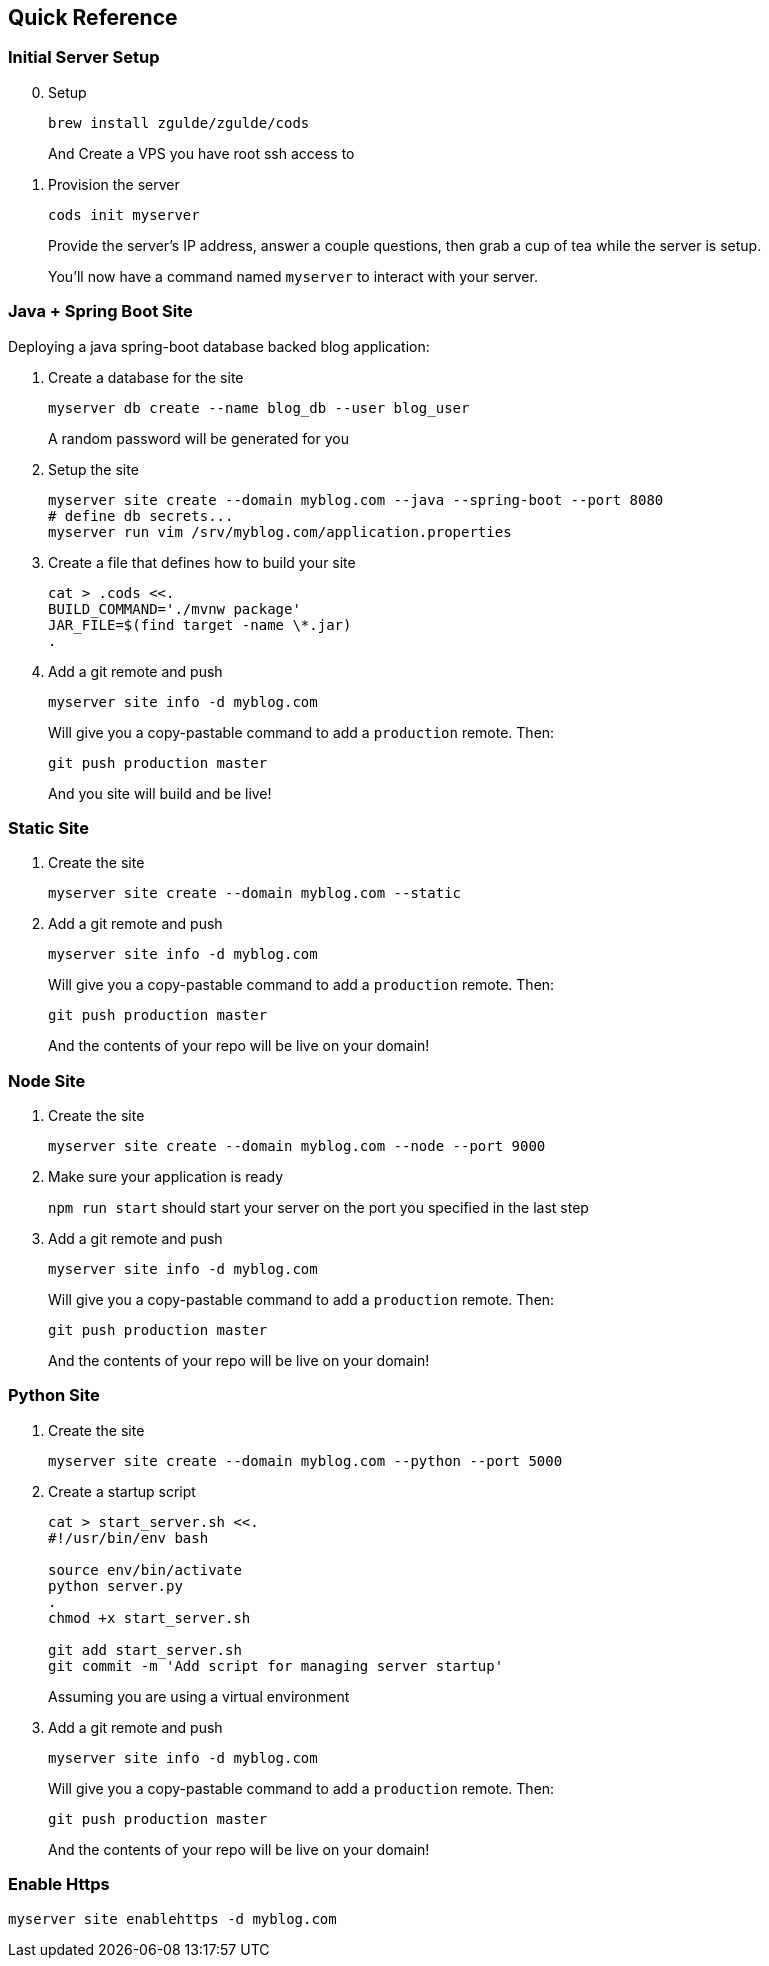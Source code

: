 == Quick Reference

=== Initial Server Setup

[arabic, start=0]
. Setup
+
....
brew install zgulde/zgulde/cods
....
+
And Create a VPS you have root ssh access to
. Provision the server
+
....
cods init myserver
....
+
Provide the server’s IP address, answer a couple questions, then grab a
cup of tea while the server is setup.
+
You’ll now have a command named `+myserver+` to interact with
your server.

=== Java + Spring Boot Site

Deploying a java spring-boot database backed blog application:

[arabic]
. Create a database for the site
+
....
myserver db create --name blog_db --user blog_user
....
+
A random password will be generated for you
. Setup the site
+
....
myserver site create --domain myblog.com --java --spring-boot --port 8080
# define db secrets...
myserver run vim /srv/myblog.com/application.properties
....
. Create a file that defines how to build your site
+
....
cat > .cods <<.
BUILD_COMMAND='./mvnw package'
JAR_FILE=$(find target -name \*.jar)
.
....
. Add a git remote and push
+
....
myserver site info -d myblog.com
....
+
Will give you a copy-pastable command to add a `+production+` remote.
Then:
+
....
git push production master
....
+
And you site will build and be live!

=== Static Site

[arabic]
. Create the site
+
[source,bash]
----
myserver site create --domain myblog.com --static
----
. Add a git remote and push
+
....
myserver site info -d myblog.com
....
+
Will give you a copy-pastable command to add a `+production+` remote.
Then:
+
....
git push production master
....
+
And the contents of your repo will be live on your domain!

=== Node Site

[arabic]
. Create the site
+
[source,bash]
----
myserver site create --domain myblog.com --node --port 9000
----
. Make sure your application is ready
+
`+npm run start+` should start your server on the port you specified in
the last step
. Add a git remote and push
+
....
myserver site info -d myblog.com
....
+
Will give you a copy-pastable command to add a `+production+` remote.
Then:
+
....
git push production master
....
+
And the contents of your repo will be live on your domain!

=== Python Site

[arabic]
. Create the site
+
[source,bash]
----
myserver site create --domain myblog.com --python --port 5000
----
. Create a startup script
+
[source,bash]
----
cat > start_server.sh <<.
#!/usr/bin/env bash

source env/bin/activate
python server.py
.
chmod +x start_server.sh

git add start_server.sh
git commit -m 'Add script for managing server startup'
----
+
Assuming you are using a virtual environment
. Add a git remote and push
+
....
myserver site info -d myblog.com
....
+
Will give you a copy-pastable command to add a `+production+` remote.
Then:
+
....
git push production master
....
+
And the contents of your repo will be live on your domain!

=== Enable Https

....
myserver site enablehttps -d myblog.com
....
